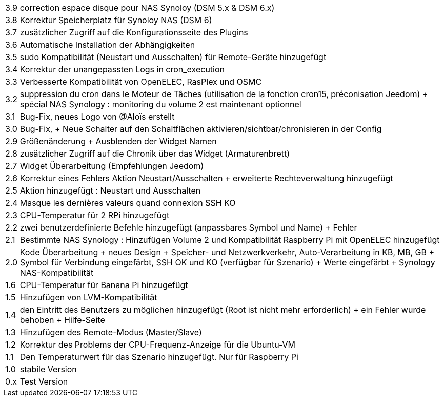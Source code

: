 [horizontal]
3.9:: correction espace disque pour NAS Synoloy (DSM 5.x & DSM 6.x)
3.8:: Korrektur Speicherplatz für Synoloy NAS (DSM 6)
3.7:: zusätzlicher Zugriff auf die Konfigurationsseite des Plugins
3.6:: Automatische Installation der Abhängigkeiten
3.5:: sudo Kompatibilität (Neustart und Ausschalten) für Remote-Geräte hinzugefügt
3.4:: Korrektur der unangepassten Logs in cron_execution
3.3:: Verbesserte Kompatibilität von OpenELEC, RasPlex und OSMC
3.2:: suppression du cron dans le Moteur de Tâches (utilisation de la fonction cron15, préconisation Jeedom) + spécial NAS Synology : monitoring du volume 2 est maintenant optionnel
3.1:: Bug-Fix, neues Logo von @Aloïs erstellt 
 3.0:: Bug-Fix, + Neue Schalter auf den Schaltflächen aktivieren/sichtbar/chronisieren in der Config
2.9:: Größenänderung + Ausblenden der Widget Namen
2.8:: zusätzlicher Zugriff auf die Chronik über das Widget (Armaturenbrett)
2.7:: Widget Überarbeitung (Empfehlungen Jeedom)
2.6:: Korrektur eines Fehlers Aktion Neustart/Ausschalten +  erweiterte Rechteverwaltung hinzugefügt
2.5:: Aktion hinzugefügt : Neustart und Ausschalten
2.4:: Masque les dernières valeurs quand connexion SSH KO
2.3:: CPU-Temperatur für 2 RPi hinzugefügt
2.2:: zwei benutzerdefinierte Befehle hinzugefügt (anpassbares Symbol und Name) + Fehler
2.1:: Bestimmte NAS Synology : Hinzufügen Volume 2 und Kompatibilität Raspberry Pi mit OpenELEC hinzugefügt
2.0:: Kode Überarbeitung + neues Design + Speicher- und Netzwerkverkehr, Auto-Verarbeitung in KB, MB, GB + Symbol für Verbindung eingefärbt, SSH OK und KO (verfügbar für Szenario) + Werte eingefärbt + Synology NAS-Kompatibilität
1.6:: CPU-Temperatur für Banana Pi hinzugefügt
1.5:: Hinzufügen von LVM-Kompatibilität
1.4:: den Eintritt des Benutzers zu möglichen hinzugefügt (Root ist nicht mehr erforderlich) + ein Fehler wurde behoben + Hilfe-Seite
1.3:: Hinzufügen des Remote-Modus (Master/Slave)
1.2:: Korrektur des Problems der CPU-Frequenz-Anzeige für die Ubuntu-VM
1.1::  Den Temperaturwert für das Szenario hinzugefügt. Nur für  Raspberry Pi
1.0:: stabile Version
0.x:: Test Version